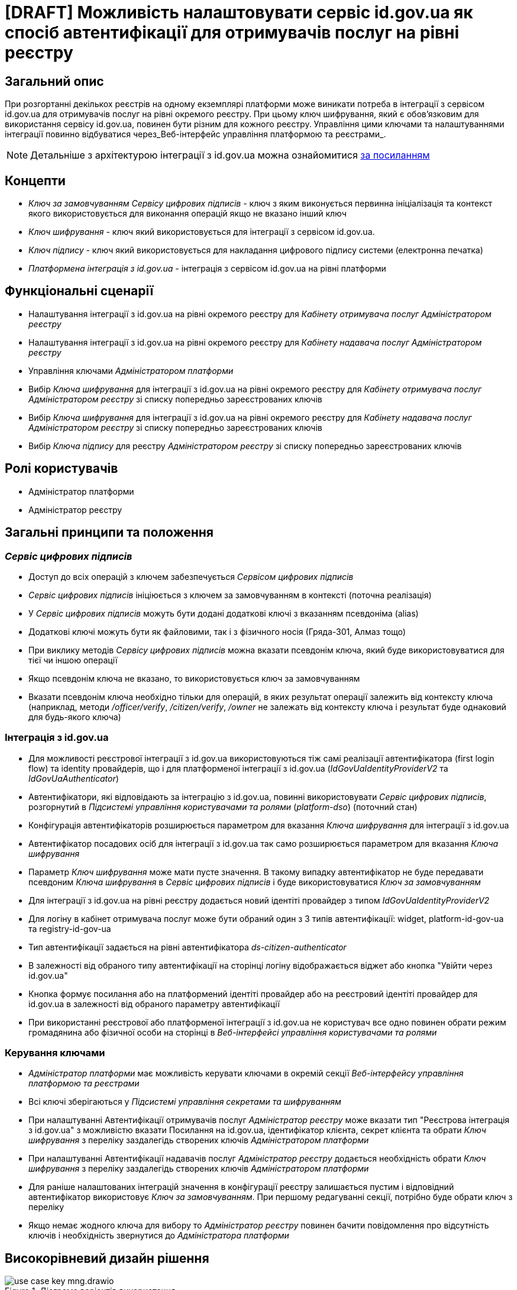 = [DRAFT] Можливість налаштовувати сервіс id.gov.ua як спосіб автентифікації для отримувачів послуг на рівні реєстру

== Загальний опис
При розгортанні декількох реєстрів на одному екземплярі платформи може виникати потреба в інтеграції з сервісом id.gov.ua
для отримувачів послуг на рівні окремого реєстру. При цьому ключ шифрування, який є обов'язковим для використання
сервісу id.gov.ua, повинен бути різним для кожного реєстру. Управління цими ключами та налаштуваннями інтеграції
повинно відбуватися через_Веб-інтерфейс управління платформою та реєстрами_.

NOTE: Детальніше з архітектурою інтеграції з id.gov.ua можна ознайомитися
https://id.gov.ua/downloads/IDInfoProcessingD.pdf[за посиланням]

== Концепти
* _Ключ за замовчуванням_ _Сервісу цифрових підписів_ - ключ з яким виконується первинна ініціалізація та контекст якого
використовується для виконання операцій якщо не вказано інший ключ
* _Ключ шифрування_ - ключ який використовується для інтеграції з сервісом id.gov.ua.
* _Ключ підпису_ - ключ який використовується для накладання цифрового підпису системи (електронна печатка)
* _Платформена інтеграція з id.gov.ua_ - інтеграція з сервісом id.gov.ua на рівні платформи

== Функціональні сценарії
* Налаштування інтеграції з id.gov.ua на рівні окремого реєстру для _Кабінету отримувача послуг_ _Адміністратором реєстру_
* Налаштування інтеграції з id.gov.ua на рівні окремого реєстру для _Кабінету надавача послуг_ _Адміністратором реєстру_
* Управління ключами _Адміністратором платформи_
* Вибір _Ключа шифрування_ для інтеграції з id.gov.ua на рівні окремого реєстру для _Кабінету отримувача послуг_
_Адміністратором реєстру_ зі списку попередньо зареєстрованих ключів
* Вибір _Ключа шифрування_ для інтеграції з id.gov.ua на рівні окремого реєстру для _Кабінету надавача послуг_
_Адміністратором реєстру_ зі списку попередньо зареєстрованих ключів
* Вибір _Ключа підпису_ для реєстру _Адміністратором реєстру_ зі списку попередньо зареєстрованих ключів

== Ролі користувачів
* Адміністратор платформи
* Адміністратор реєстру

== Загальні принципи та положення

=== _Сервіс цифрових підписів_
* Доступ до всіх операцій з ключем забезпечується _Сервісом цифрових підписів_
* _Сервіс цифрових підписів_ ініціюється з ключем за замовчуванням в контексті (поточна реалізація)
* У _Сервіс цифрових підписів_ можуть бути додані додаткові ключі з вказанням псевдоніма (alias)
* Додаткові ключі можуть бути як файловими, так і з фізичного носія (Гряда-301, Алмаз тощо)
* При виклику методів _Сервісу цифрових підписів_ можна вказати псевдонім ключа, який буде використовуватися для тієї чи
іншою операції
* Якщо псевдонім ключа не вказано, то використовується ключ за замовчуванням
* Вказати псевдонім ключа необхідно тільки для операцій, в яких результат операції залежить від контексту ключа
(наприклад, методи _/officer/verify_, _/citizen/verify_, _/owner_ не залежать від контексту ключа і результат буде
однаковий для будь-якого ключа)

=== Інтеграція з id.gov.ua
* Для можливості реєстрової інтеграції з id.gov.ua використовуються тіж самі реалізації автентифікатора (first login flow)
та identity провайдерів, що і для платформеної інтеграції з id.gov.ua (_IdGovUaIdentityProviderV2_ та _IdGovUaAuthenticator_)
* Автентифікатори, які відповідають за інтеграцію з id.gov.ua, повинні використовувати _Сервіс цифрових підписів_,
розгорнутий в _Підсистемі управління користувачами та ролями_ (_platform-dso_) (поточний стан)
* Конфігурація автентифікаторів розширюється параметром для вказання _Ключа шифрування_ для інтеграції з id.gov.ua
* Автентифікатор посадових осіб для інтеграції з id.gov.ua так само розширюється параметром для вказання
_Ключа шифрування_
* Параметр _Ключ шифрування_ може мати пусте значення. В такому випадку автентифікатор не буде передавати псевдоним
_Ключа шифрування_ в _Сервіс цифрових підписів_ і буде використовуватися _Ключ за замовчуванням_
* Для інтеграції з id.gov.ua  на рівні реєстру додається новий ідентіті провайдер з типом _IdGovUaIdentityProviderV2_
* Для логіну в кабінет отримувача послуг може бути обраний один з 3 типів автентифікації: widget, platform-id-gov-ua та
registry-id-gov-ua
* Тип автентифікації задається на рівні автентифікатора _ds-citizen-authenticator_
* В залежності від обраного типу автентифікації на сторінці логіну відображається віджет або кнопка
"Увійти через id.gov.ua"
* Кнопка формує посилання або на платформений ідентіті провайдер або на реєстровий ідентіті провайдер для id.gov.ua в
залежності від обраного параметру автентифікації
* При використанні реєстрової або платформеної інтеграції з id.gov.ua не користувач все одно повинен обрати режим громадянина
або фізичної особи на сторінці в _Веб-інтерфейсі управління користувачами та ролями_

=== Керування ключами
* _Адміністратор платформи_ має можливість керувати ключами в окремій секції _Веб-інтерфейсу управління платформою та
реєстрами_
* Всі ключі зберігаються у _Підсистемі управління секретами та шифруванням_
* При налаштуванні Автентифікації отримувачів послуг _Адміністратор реєстру_ може вказати тип "Реєстрова інтеграція з
id.gov.ua" з можливістю вказати Посилання на id.gov.ua, ідентифікатор клієнта, секрет клієнта та обрати _Ключ шифрування_
з переліку заздалегідь створених ключів  _Адміністратором платформи_
* При налаштуванні Автентифікації надавачів послуг _Адміністратор реєстру_ додається необхідність обрати _Ключ шифрування_
з переліку заздалегідь створених ключів  _Адміністратором платформи_
* Для раніше налаштованих інтеграцій значення в конфігурації реєстру залишається пустим і відповідний автентифікатор
використовує _Ключ за замовчуванням_. При першому редагуванні секції, потрібно буде обрати ключ з переліку
* Якщо немає жодного ключа для вибору то _Адміністратор реєстру_ повинен бачити повідомлення про відсутність ключів і
необхідність звернутися до _Адміністратора платформи_

== Високорівневий дизайн рішення

.Діаграма варіантів використання
image::arch:architecture-workspace/platform-evolution/citizen-id-gov-ua/use-case-key-mng.drawio.svg[]

.Компоненти _Сервісу управління користувачами та ролями_
image::arch:architecture-workspace/platform-evolution/citizen-id-gov-ua/component-citizen-id-gov-ua.drawio.svg[]

=== Зміни в ідентіті провайдері IdGovUaIdentityProviderV2

=== Контракти налаштувань в Хелм чартах

== Журнал рішень
* Автентифікатори з _Підсистеми управління користувачами та ролями_ не повинні отримувати доступ до _Сервісу цифрових
підписів_ _Оперативної зони реєстру_, а продовжувати використовувати сервіс зі своєї підсистеми
* Система повинна надавати можливість керувати ключами централізовано у _Веб-інтерфейсі управління платформою та реєстрами_

== Обсяг робіт

* Додати опис для секції _Керування платформою/Дані про ключ_ текстом, що це _Ключ за замовчуванням_
_Сервісу цифрових підписів_ _Підсистеми управління користувачами та ролями_ _Веб-інтерфейсу управління платформою
та реєстрами_
* Додати опис для секції _Керування платформою/Дані про ключ_ текстом, що це _Ключ за замовчуванням_
_Сервісу цифрових підписів_ _Підсистеми управління користувачами та ролями_ _Веб-інтерфейсу управління платформою
та реєстрами_

=== Попередня декомпозиція

* Як _Адміністратор Платформи_ я хочу мати можливість керувати ключами через _Веб-інтерфейсу управління платформою
та реєстрами_
** [FE] Додати можливість додавати файловий ключ в систему
** [FE] Додати можливість додавати апаратний ключ в систему
** [FE] Додати сторінку з переглядом ключів, які були внесені в систему
** [FE] Додати можливість видаляти ключ, який був внесений в систему
** [BE] Додати можливість вказувати додаткові ключі в _Сервісі цифрових підписів_
** [BE] Додати можливість передавати псевдоним ключа в _Сервіс цифрових підписів_ при виклику методів
** [DEVOPS] Зберігати ключ, який був доданий у систему у _Сервіс управління секретами та шифруванням_
** [DEVOPS] Видаляти ключ, який був видалений з систему з _Сервісу управління секретами та шифруванням_
** [DEVOPS] Зберігати ключ, який був доданий у систему як додатковий ключ у _Сервіс цифрових підписів_ _Підсистеми
управління користувачами та ролями_
** [DEVOPS] Видаляти ключ, який був видалений з системи як додатковий ключ у _Сервісі цифрових підписів_ _Підсистеми
управління користувачами та ролями_

* Як _Адміністратор реєстру_ я хочу мати можливість налаштовувати інтеграцію з id.gov.ua для отримувачів послуг на рівні
реєстру через _Веб-інтерфейсу управління платформою та реєстрами_
** [FE] Розширити секцію _"Автентифікація отримувачів послуг"_ можливістю обрати тип автентифікації "Реєстрова інтеграція
з id.gov.ua" (включно з вибором ключа шифрування з переліку)
** [DEVOPS] Додати налаштування реалму _Сервісу управління користувачами та ролями_ при реєстровій інтеграції з id gov ua
(identity provider, authenticator, auth flow тощо)
** [BE] Передавати псевдоним ключа при виклику методів _Сервісу цифрових підписів_ з налаштувань в IdGovUaIdentityProviderV2
** [BE] Помітити реалізацію IdGovUaIdentityProvider як deprecated
** [FE/BE] Формувати посилання на кнопку "Вхід з id.gov.ua" на ідентіті провайдер який відповідає за реєстрову інтеграцію
з id.gov.ua при відповідному налаштуванні
** [BE] Додаткові потенційні зміни в автентифікаторах та ідентіті провайдері, які відповідають за реєстрову інтеграцію
(перевірити чи потрібні зміни, для того щоб не додавати нову реалізацію)

* Як _Адміністратор реєстру_ я хочу мати можливість обирати _Ключ шифрування_ при налаштуванні інтеграції з id.gov.ua
для надавачів послуг через _Веб-інтерфейсу управління платформою та реєстрами_
** [FE] Розширити секцію _"Автентифікація надавачів послуг"_ для типу автентифікації _id.gov.ua_ можливістю обрати ключ
шифрування з переліку
** [DEVOPS] Передавати налаштування по псевдониму ключа в ідентіті провайдер по інтеграції з id.gov.ua для надавачів послуг
** [BE] Передавати псевдоним ключа при виклику методів _Сервісу цифрових підписів_ з налаштувань в IdGovUaOfficerIdentityProvider

NOTE: Всі налаштування зроблені в попередніх версіях повинні працювати і використовувати ключ за замовчуванням для шифрування

=== Поза скоупом
* Авторизація використання конкретного ключа при виклику методів _Сервісу цифрових підписів_
* Вказання типу додаткового ключа (шифрування/підпису) в _Сервісі цифрових підписів_
* Обмеження _Адміністратора реєстру_ на використання певних ключів з переліку (всі ключі відкриті для використання всім
_Адміністраторам реєстру_)
* Налаштування _Платформеної інтеграція з id.gov.ua_ через _Веб-інтерфейс управління платформою та реєстрами_ (включно
з можливістю вибору _Ключа шифрування_ іншого від _Ключа за замовчуванням_)
* Можливість вибору _Ключа підпису_ для реєстру з переліку заздалегідь створених ключів  _Адміністратором платформи_
* Автоматичний редірект на сторіну id gov ua з _Кабінета отримувача послуг_  і подальший вибір режиму роботи (фізична особа/
юридична особа)

== Обмеження рішення
* Список сертифікатів та дозволених ключів налаштовуються для _Сервісу цифрових підписів_ взагалі, а не для кожного ключа